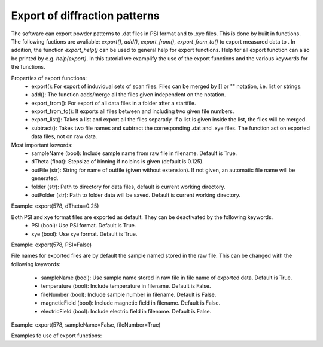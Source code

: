 Export of diffraction patterns
^^^^^^^^^^^^^^^^^^^^^^^^^^^^^^
The software can export powder patterns to .dat files in PSI format and to .xye files. This is done by built in functions. The following fuctions are avaliable: *export()*, *add()*, *export_from()*, *export_from_to()* to export measured data to . In addition, the function *export_help()* can be used to general help for export functions. Help for all export function can also be printed by e.g. *help(export)*. In this tutorial we examplify the use of the export functions and the various keywords for the functions.
 
Properties of export functions:
 - export(): For export of induvidual sets of scan files. Files can be merged by [] or "" notation, i.e. list or strings.
 - add(): The function adds/merge all the files given independent on the notation.
 - export_from(): For export of all data files in a folder after a startfile.
 - export_from_to(): It exports all files between and including two given file numbers.
 - export_list(): Takes a list and export all the files separatly. If a list is given inside the list, the files will be merged.
 - subtract(): Takes two file names and subtract the corresponding .dat and .xye files. The function act on exported data files, not on raw data.
 
Most important kewords:
 - sampleName (bool): Include sample name from raw file in filename. Default is True.
 - dTheta (float): Stepsize of binning if no bins is given (default is 0.125).
 - outFile (str): String for name of outfile (given without extension). If not given, an automatic file name will be generated.
 - folder (str): Path to directory for data files, default is current working directory.
 - outFolder (str): Path to folder data will be saved. Default is current working directory.
 
Example: export(578, dTheta=0.25)
 
Both PSI and xye format files are exported as default. They can be deactivated by the following keywords.
 - PSI (bool): Use PSI format. Default is True.
 - xye (bool): Use xye format. Default is True.
 
Example: export(578, PSI=False) 
 
File names for exported files are by default the sample named stored in the raw file. This can be changed with the following keywords:
 
 - sampleName (bool): Use sample name stored in raw file in file name of exported data. Default is True.
 - temperature (bool): Include temperature in filename. Default is False.
 - fileNumber (bool): Include sample number in filename. Default is False.
 - magneticField (bool): Include magnetic field in filename. Default is False.
 - electricField (bool): Include electric field in filename. Default is False.
 
Example: export(578, sampleName=False, fileNumber=True)
 
Examples fo use of export functions: 
 


.. code-block:: python
   :linenos:

   from DMCpy import DataSet
   
   # print general help for exporting data.
   DataSet.export_help()
   
   # print help for add() function. 
   help(DataSet.add)    
   
   
   # export(): Exports 565 and 578 induyvidually. The step size for the exported files is 0.25. The data files are located in 'data/' and the exported files are stored in 'docs/Tutorials/Powder'. 
   DataSet.export(565,578,dTheta=0.25,folder=r'data/',outFolder=r'docs/Tutorials/Powder')
   # exports .dat and .xye files of 565 and 578 induvidually.
   
   # export(): Export can also be used to merge files. Here [567,568,570,571] is merged, '570-573' is merged and (574,575) is merged.
   # In the file names of the exported files, the file numbers are given, and not the sample name. 
   DataSet.export([567,568,570,571],'570-573',(574,575),sampleName=False,fileNumber=True,folder=r'data/',outFolder=r'docs/Tutorials/Powder')
   # exports .dat and .xye files of 567_568_570_571, 570-573, 574_575
   
   # add(): Add the files 565,578,579,585,586,587,575 and export one file named 'added_files'. The data files are located in 'data/' and the exported files are stored in 'docs/Tutorials/Powder'. 
   DataSet.add(565,578,579,(585),'586-587',[575],outFile='added_files',folder=r'data/',outFolder=r'docs/Tutorials/Powder')
   # exports 'added_files.dat' and 'added_files.xye'
   
   # export_from_to(): exports all files from 578 to 582. The files are located in 'data/' and the exported files are stored in 'docs/Tutorials/Powder'. 
   # For the automatic filename, sample name is not included, but the file number is included. 
   DataSet.export_from_to(578,582,sampleName=False,fileNumber=True,folder=r'data/',outFolder=r'docs/Tutorials/Powder')
   # exports .dat and .xye files of 578, 579, 580, 581, 582
   
   # subtract(): Subtract two data files from each other. Must have same binning. In this case, only .dat files are subtracted as xye=False. 
   DataSet.subtract('DMC_579','DMC_578',xye=False,outFile=r'subtracted_file',folder=r'docs/Tutorials/Powder',outFolder=r'docs/Tutorials/Powder')
   # create subtracted_file.dat
   

 